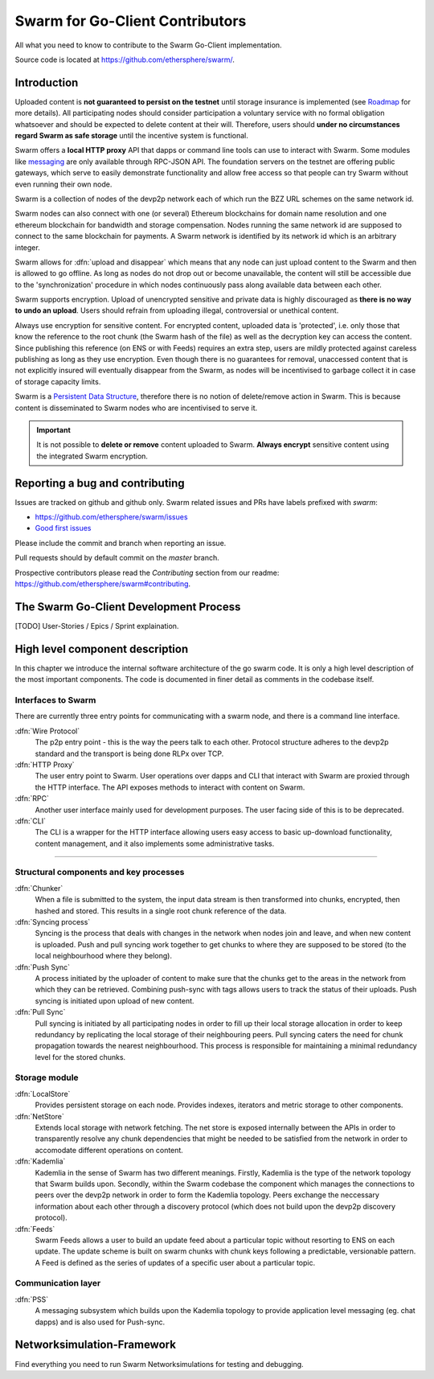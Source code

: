 ******************************
Swarm for Go-Client Contributors
******************************

All what you need to know to contribute to the Swarm Go-Client implementation.

Source code is located at https://github.com/ethersphere/swarm/.

Introduction
================================

Uploaded content is **not guaranteed to persist on the testnet** until storage insurance is implemented (see `Roadmap <https://github.com/orgs/ethersphere/projects/5>`_ for more details). All participating nodes should consider participation a voluntary service with no formal obligation whatsoever and should be expected to delete content at their will. Therefore, users should **under no circumstances regard Swarm as safe storage** until the incentive system is functional.

Swarm offers a **local HTTP proxy** API that dapps or command line tools can use to interact with Swarm. Some modules like `messaging  <PSS>`_ are   only available through RPC-JSON API. The foundation servers on the testnet are offering public gateways, which serve to easily demonstrate functionality and allow free access so that people can try Swarm without even running their own node.

Swarm is a collection of nodes of the devp2p network each of which run the BZZ URL schemes on the same network id.

Swarm nodes can also connect with one (or several) Ethereum blockchains for domain name resolution and one ethereum blockchain for bandwidth and storage compensation.
Nodes running the same network id are supposed to connect to the same blockchain for payments. A Swarm network is identified by its network id which is an arbitrary integer.

Swarm allows for :dfn:`upload and disappear` which means that any node can just upload content to the Swarm and then is allowed to go offline. As long as nodes do not drop out or become unavailable, the content will still be accessible due to the 'synchronization' procedure in which nodes continuously pass along available data between each other.

Swarm supports encryption. Upload of unencrypted sensitive and private data is highly discouraged as **there is no way to undo an upload**. Users should refrain from uploading illegal, controversial or unethical content. 

Always use encryption for sensitive content. For encrypted content, uploaded data is 'protected', i.e. only those that know the reference to the root chunk (the Swarm hash of the file) as well as the decryption key can access the content. Since publishing this reference (on ENS or with Feeds) requires an extra step, users are mildly protected against careless publishing as long as they use encryption. Even though there is no guarantees for removal, unaccessed content that is not explicitly insured will eventually disappear from the Swarm, as nodes will be incentivised to garbage collect it in case of storage capacity limits. 

Swarm is a `Persistent Data Structure <https://en.wikipedia.org/wiki/Persistent_data_structure>`_, therefore there is no notion of delete/remove action in Swarm. This is because content is disseminated to Swarm nodes who are incentivised to serve it.

.. important:: It is not possible to **delete or remove** content uploaded to Swarm. **Always encrypt** sensitive content using the integrated Swarm encryption.

Reporting a bug and contributing
================================

Issues are tracked on github and github only. Swarm related issues and PRs have labels prefixed with *swarm*:

* https://github.com/ethersphere/swarm/issues
* `Good first issues <https://github.com/ethersphere/swarm/issues?utf8=✓&q=is%3Aopen+is%3Aissue+label%3A"good+first+issue">`_

Please include the commit and branch when reporting an issue.

Pull requests should by default commit on the `master` branch.

Prospective contributors please read the `Contributing` section from our readme: https://github.com/ethersphere/swarm#contributing.

The Swarm Go-Client Development Process
================================
[TODO] User-Stories / Epics / Sprint explaination.

High level component description
================================

In this chapter we introduce the internal software architecture of the go swarm code. It is only a high level description of the most important components. The code is documented in finer detail as comments in the codebase itself.


.. image:: img/high-level-components.svg
   :alt: High level component architecture 
   :width: 700



Interfaces to Swarm
-------------------
There are currently three entry points for communicating with a swarm node, and there is a command line interface.

:dfn:`Wire Protocol`
  The p2p entry point - this is the way the peers talk to each other. Protocol structure adheres to the devp2p standard and the transport is being done RLPx over TCP.

:dfn:`HTTP Proxy`
  The user entry point to Swarm. User operations over dapps and CLI that interact with Swarm are proxied through the HTTP interface. The API exposes methods to interact with content on Swarm.

:dfn:`RPC`
  Another user interface mainly used for development purposes. The user facing side of this is to be deprecated.

:dfn:`CLI`
  The CLI is a wrapper for the HTTP interface allowing users easy access to basic up-download functionality, content management, and it also implements some administrative tasks.

----

Structural components and key processes
---------------------------------------

:dfn:`Chunker`
  When a file is submitted to the system, the input data stream is then transformed into chunks, encrypted, then hashed and stored. This results in a single root chunk reference of the data.


:dfn:`Syncing process`
  Syncing is the process that deals with changes in the network when nodes join and leave, and when new content is uploaded. Push and pull syncing work together to get chunks to where they are supposed to be stored (to the local neighbourhood where they belong).

:dfn:`Push Sync`
  A process initiated by the uploader of content to make sure that the chunks get to the areas in the network from which they can be retrieved. Combining push-sync with tags allows users to track the status of their uploads. Push syncing is initiated upon upload of new content.

:dfn:`Pull Sync`
  Pull syncing is initiated by all participating nodes in order to fill up their local storage allocation in order to keep redundancy by replicating the local storage of their neighbouring peers. Pull syncing caters the need for chunk propagation towards the nearest neighbourhood. This process is responsible for maintaining a minimal redundancy level for the stored chunks.


Storage module
--------------

:dfn:`LocalStore`
  Provides persistent storage on each node. Provides indexes, iterators and metric storage to other components.

:dfn:`NetStore`
  Extends local storage with network fetching. The net store is exposed internally between the APIs in order to transparently resolve any chunk dependencies that might be needed to be satisfied from the network in order to accomodate different operations on content.


:dfn:`Kademlia`
  Kademlia in the sense of Swarm has two different meanings. Firstly, Kademlia is the type of the network topology that Swarm builds upon. Secondly, within the Swarm codebase the component which manages the connections to peers over the devp2p network in order to form the Kademlia topology. Peers exchange the neccessary information about each other through a discovery protocol (which does not build upon the devp2p discovery protocol).

:dfn:`Feeds`
  Swarm Feeds allows a user to build an update feed about a particular topic without resorting to ENS on each update. The update scheme is built on swarm chunks with chunk keys following a predictable, versionable pattern. A Feed is defined as the series of updates of a specific user about a particular topic.

Communication layer
-------------------

:dfn:`PSS`
  A messaging subsystem which builds upon the Kademlia topology to provide application level messaging (eg. chat dapps) and is also used for Push-sync.




Networksimulation-Framework
================================

Find everything you need to run Swarm Networksimulations for testing and debugging.